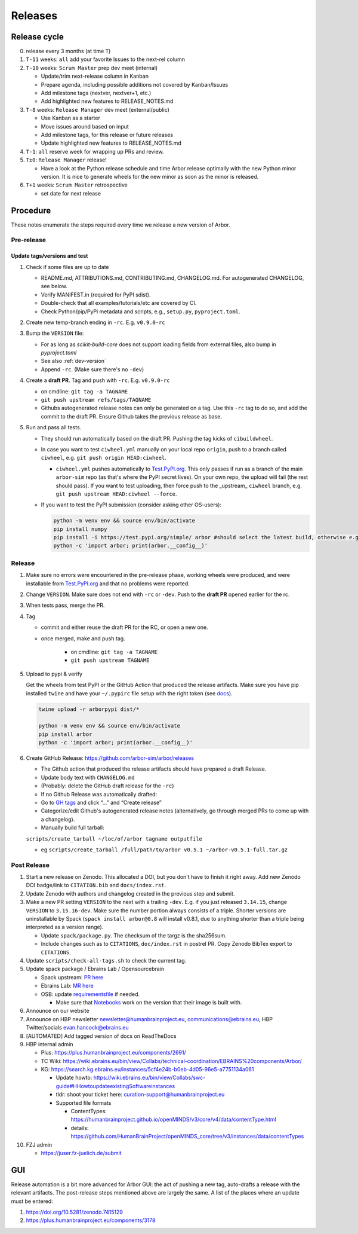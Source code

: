 Releases
********

Release cycle
=============

0. release every 3 months (at time ``T``)
1. ``T-11`` weeks: ``all`` add your favorite Issues to the next-rel column
2. ``T-10`` weeks: ``Scrum Master`` prep dev meet (internal)

   * Update/trim next-release column in Kanban
   * Prepare agenda, including possible additions not covered by Kanban/Issues
   * Add milestone tags (nextver, nextver+1, etc.)
   * Add highlighted new features to RELEASE_NOTES.md
3. ``T-8`` weeks: ``Release Manager`` dev meet (external/public)

   * Use Kanban as a starter
   * Move issues around based on input
   * Add milestone tags, for this release or future releases
   * Update highlighted new features to RELEASE_NOTES.md
4. ``T-1``: ``all`` reserve week for wrapping up PRs and review.
5. ``T±0``: ``Release Manager`` release!

   * Have a look at the Python release schedule and time Arbor release optimally with the new Python minor version. It is nice to generate wheels for the new minor as soon as the minor is released.
6. ``T+1`` weeks: ``Scrum Master`` retrospective
   
   * set date for next release

Procedure
=========

These notes enumerate the steps required every time we release a new
version of Arbor.

Pre-release
-----------

Update tags/versions and test
~~~~~~~~~~~~~~~~~~~~~~~~~~~~~

#. Check if some files are up to date
    
   - README.md, ATTRIBUTIONS.md, CONTRIBUTING.md, CHANGELOG.md. For autogenerated CHANGELOG, see below.
   - Verify MANIFEST.in (required for PyPI sdist).
   - Double-check that all examples/tutorials/etc are covered by CI.
   - Check Python/pip/PyPi metadata and scripts, e.g., ``setup.py``, ``pyproject.toml``.

#. Create new temp-branch ending in ``-rc``. E.g. ``v0.9.0-rc``
#. Bump the ``VERSION`` file:

   - For as long as `scikit-build-core` does not support loading fields from external files, also bump in `pyproject.toml`
   - See also :ref:`dev-version`
   - Append ``-rc``. (Make sure there's no ``-dev``)

#. Create a **draft PR**. Tag and push with ``-rc``. E.g. ``v0.9.0-rc``

   - on cmdline: ``git tag -a TAGNAME``
   - ``git push upstream refs/tags/TAGNAME``
   - Githubs autogenerated release notes can only be generated on a tag. Use this ``-rc`` tag to do so, and add the commit to the draft PR. Ensure Github takes the previous release as base.

#. Run and pass all tests.

   - They should run automatically based on the draft PR. Pushing the tag kicks of ``cibuildwheel``.
   - In case you want to test ``ciwheel.yml`` manually on your local repo ``origin``, push to a branch called ``ciwheel``, e.g. ``git push origin HEAD:ciwheel``.
   
     - ``ciwheel.yml`` pushes automatically to `Test.PyPI.org <https://test.pypi.org/project/arbor/>`_. This only passes if run as a branch of the main ``arbor-sim`` repo (as that's where the PyPI secret lives). On your own repo, the upload will fail (the rest should pass). If you want to test uploading, then force push to the _upstream_ ``ciwheel`` branch, e.g. ``git push upstream HEAD:ciwheel --force``.
   
   - If you want to test the PyPI submission (consider asking other OS-users):

     .. code-block:: bash

        python -m venv env && source env/bin/activate
        pip install numpy
        pip install -i https://test.pypi.org/simple/ arbor #should select the latest build, otherwise e.g. arbor==0.8rc0
        python -c 'import arbor; print(arbor.__config__)'

Release
-------

#. Make sure no errors were encountered in the pre-release phase, working wheels were produced, and were installable from `Test.PyPI.org <https://test.pypi.org/project/arbor/>`_ and that no problems were reported.
   
#. Change ``VERSION``. Make sure does not end with ``-rc`` or ``-dev``. Push to the **draft PR** opened earlier for the rc.

#. When tests pass, merge the PR.

#. Tag

   - commit and either reuse the draft PR for the RC, or open a new one.
   - once merged, make and push tag.

      - on cmdline: ``git tag -a TAGNAME``
      - ``git push upstream TAGNAME``

#. Upload to pypi & verify

   Get the wheels from test PyPI or the GitHub Action that produced the release artifacts. Make sure you have pip installed ``twine`` and have your ``~/.pypirc`` file setup with the right token (see `docs <https://packaging.python.org/en/latest/specifications/pypirc/>`_).

   .. code-block:: bash

      twine upload -r arborpypi dist/*

      python -m venv env && source env/bin/activate
      pip install arbor
      python -c 'import arbor; print(arbor.__config__)'

#. Create GitHub Release: https://github.com/arbor-sim/arbor/releases

   - The Github action that produced the release artifacts should have prepared a draft Release.
   - Update body text with ``CHANGELOG.md``
   - (Probably: delete the GitHub draft release for the ``-rc``)
   - If no Github Release was automatically drafted:
   - Go to `GH tags`_ and click “…” and “Create release”
   - Categorize/edit Github's autogenerated release notes (alternatively, go through merged PRs to come up with a changelog).
   - Manually build full tarball:

   ``scripts/create_tarball ~/loc/of/arbor tagname outputfile``

   - eg ``scripts/create_tarball /full/path/to/arbor v0.5.1 ~/arbor-v0.5.1-full.tar.gz``

Post Release
------------

#. Start a new release on Zenodo. This allocated a DOI, but you don't have to finish it right away. Add new Zenodo DOI badge/link to ``CITATION.bib`` and ``docs/index.rst``.

#. Update Zenodo with authors and changelog created in the previous step and submit.

#. Make a new PR setting ``VERSION`` to the next with a trailing ``-dev``. E.g. if you just released ``3.14.15``, change ``VERSION`` to ``3.15.16-dev``. Make sure the number portion always consists of a triple. Shorter versions are uninstallable by Spack (``spack install arbor@0.8`` will install v0.8.1, due to anything shorter than a triple being interpreted as a version range). 

   - Update ``spack/package.py``. The checksum of the targz is the sha256sum.
   - Include changes such as to ``CITATIONS``, ``doc/index.rst`` in postrel PR. Copy Zenodo BibTex export to ``CITATIONS``.

#. Update ``scripts/check-all-tags.sh`` to check the current tag.

#. Update spack package / Ebrains Lab / Opensourcebrain

   - Spack upstream: `PR here <https://github.com/spack/spack/blob/develop/var/spack/repos/builtin/packages/arbor/package.py>`_
   - Ebrains Lab: `MR here <https://gitlab.ebrains.eu/technical-coordination/project-internal/devops/platform/ebrains-spack-builds/>`_
   - OSB: update `requirementsfile <https://github.com/OpenSourceBrain/OSBv2/blob/master/applications/jupyterlab/requirements.txt>`_ if needed.

     - Make sure that `Notebooks <https://www.v2.opensourcebrain.org/repositories/38>`_ work on the version that their image is built with.

#. Announce on our website
#. Announce on HBP newsletter newsletter@humanbrainproject.eu, communications@ebrains.eu, HBP Twitter/socials evan.hancock@ebrains.eu
#. [AUTOMATED] Add tagged version of docs on ReadTheDocs
#. HBP internal admin

   - Plus: https://plus.humanbrainproject.eu/components/2691/
   - TC Wiki: https://wiki.ebrains.eu/bin/view/Collabs/technical-coordination/EBRAINS%20components/Arbor/
   - KG: https://search.kg.ebrains.eu/instances/5cf4e24b-b0eb-4d05-96e5-a7751134a061
 
     - Update howto: https://wiki.ebrains.eu/bin/view/Collabs/swc-guide#HHowtoupdateexistingSoftwareinstances
     - tldr: shoot your ticket here: curation-support@humanbrainproject.eu
     - Supported file formats
 
       - ContentTypes: https://humanbrainproject.github.io/openMINDS/v3/core/v4/data/contentType.html
       - details: https://github.com/HumanBrainProject/openMINDS_core/tree/v3/instances/data/contentTypes

#. FZJ admin

   - https://juser.fz-juelich.de/submit

GUI
===

Release automation is a bit more advanced for Arbor GUI: the act of pushing a new tag, auto-drafts a release with the relevant artifacts.
The post-release steps mentioned above are largely the same. A list of the places where an update must be entered:

#. https://doi.org/10.5281/zenodo.7415129
#. https://plus.humanbrainproject.eu/components/3178

.. _GH tags: https://github.com/arbor-sim/arbor/tags
.. _AUTOMATED: https://github.com/arbor-sim/arbor/blob/master/.github/workflows/ebrains.yml 
